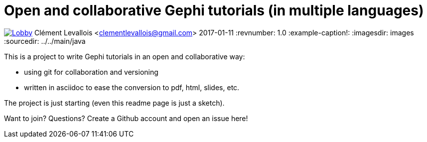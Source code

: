 = Open and collaborative Gephi tutorials (in multiple languages)

image:https://badges.gitter.im/gephi-tutorials/Lobby.svg[link="https://gitter.im/gephi-tutorials/Lobby?utm_source=badge&utm_medium=badge&utm_campaign=pr-badge&utm_content=badge"]
Clément Levallois <clementlevallois@gmail.com>
2017-01-11
:revnumber: 1.0
:example-caption!:
ifndef::imagesdir[:imagesdir: images]
ifndef::sourcedir[:sourcedir: ../../main/java]

This is a project to write Gephi tutorials in an open and collaborative way:

- using git for collaboration and versioning
- written in asciidoc to ease the conversion to pdf, html, slides, etc.

The project is just starting (even this readme page is just a sketch).

Want to join? Questions? Create a Github account and open an issue here!
